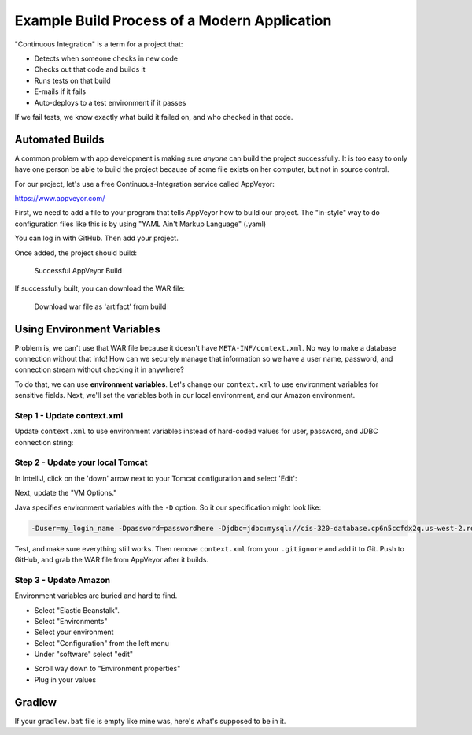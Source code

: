 Example Build Process of a Modern Application
=============================================

"Continuous Integration" is a term for a project that:

* Detects when someone checks in new code
* Checks out that code and builds it
* Runs tests on that build
* E-mails if it fails
* Auto-deploys to a test environment if it passes

If we fail tests, we know exactly what build it failed on, and who checked
in that code.

Automated Builds
----------------

A common problem with app development is making sure *anyone* can build the
project successfully. It is too easy to only have one person be able to build
the project because of some file exists on her computer, but not in source
control.

For our project, let's use a free Continuous-Integration service called AppVeyor:

https://www.appveyor.com/

First, we need to add a file to your program that tells AppVeyor how to build
our project. The "in-style" way to do configuration files like this is by
using "YAML Ain't Markup Language" (.yaml)

.. code-block:: yaml
    :caption: appveyor.yml

    # Auto-pull the branch and label to use as the version
    version: "{branch} {build}"

    # How detailed do we want the build record to be
    build:
      verbosity: detailed

    # Command to build the project
    build_script:
      - ./gradlew build

    # Cache holds files used to speed up later builds so we don't have to
    # re-download them.
    cache:
      - .gradle

    # What JAVA to build with
    environment:
      matrix:
        - JAVA_HOME: C:\Program Files (x86)\Java\jdk1.8.0

    # What/where is the resulting WAR file
    artifacts:
      - path: build/libs/*.war
        name: MyWarFile

You can log in with GitHub. Then add your project.

.. image:: appveyor.png

Once added, the project should build:

.. figure:: appveyor2.png

   Successful AppVeyor Build

If successfully built, you can download the WAR file:

.. figure:: appveyor3.png

   Download war file as 'artifact' from build

Using Environment Variables
---------------------------

Problem is, we can't use that WAR file because it doesn't have ``META-INF/context.xml``.
No way to make a database connection without that info!
How can we securely manage that information so we have a user name, password,
and connection stream without checking it in anywhere?

To do that, we can use **environment variables**. Let's change our
``context.xml`` to
use environment variables for sensitive fields. Next, we'll set the variables
both in our local
environment, and our Amazon environment.


Step 1 - Update context.xml
^^^^^^^^^^^^^^^^^^^^^^^^^^^

Update ``context.xml`` to use environment variables instead of hard-coded
values for user, password, and JDBC connection string:

.. code-block:: xml
    :caption: Updated context.xml lines
    :emphasize-lines:  11-13

    <?xml version="1.0" encoding="UTF-8"?>
    <Context>
        <Resource name="jdbc/cis320"
                  auth="Container"
                  type="javax.sql.DataSource"
                  maxTotal="50"
                  maxActive="15"
                  maxIdle="10"
                  maxWaitMillis="-1"
                  driverClassName="com.mysql.cj.jdbc.Driver"
                  username="${user}"
                  password="${password}"
                  url="${jdbc}"
                  testOnBorrow="true"
                  removeAbandoned="true"
                  removeAbandonedTimeout="55"
                  validationQuery="SELECT 1"
                  validationInterval="34000"
                  timeBetweenEvictionRunsMillis="34000"
                  minEvictableIdleTimeMillis="55000"
                  factory="org.apache.tomcat.jdbc.pool.DataSourceFactory"
        />
        <ResourceLink name="jdbc/cis320"
                      global="jdbc/cis320"
                      type="javax.sql.DataSource" />
    </Context>

Step 2 - Update your local Tomcat
^^^^^^^^^^^^^^^^^^^^^^^^^^^^^^^^^

In IntelliJ, click on the 'down' arrow next to your Tomcat configuration and
select 'Edit':

.. image:: tomcat_1.png

Next, update the "VM Options."

.. image:: tomcat.png

Java specifies environment variables with the ``-D`` option. So it our
specification might look like:

.. code-block:: text

    -Duser=my_login_name -Dpassword=passwordhere -Djdbc=jdbc:mysql://cis-320-database.cp6n5ccfdx2q.us-west-2.rds.amazonaws.com:3306/cis320

Test, and make sure everything still works.
Then remove ``context.xml`` from your ``.gitignore`` and add it to Git.
Push to GitHub, and grab the WAR file from AppVeyor after it builds.

Step 3 - Update Amazon
^^^^^^^^^^^^^^^^^^^^^^

Environment variables are buried and hard to find.

* Select "Elastic Beanstalk".
* Select "Environments"
* Select your environment
* Select "Configuration" from the left menu
* Under "software" select "edit"

.. image:: aws1.png

* Scroll way down to "Environment properties"
* Plug in your values

.. image:: aws2.png


Gradlew
-------

If your ``gradlew.bat`` file is empty like mine was, here's what's supposed to be in it.

.. code-block:: bat
    :caption: gradlew.bat

    @rem
    @rem Copyright 2015 the original author or authors.
    @rem
    @rem Licensed under the Apache License, Version 2.0 (the "License");
    @rem you may not use this file except in compliance with the License.
    @rem You may obtain a copy of the License at
    @rem
    @rem      https://www.apache.org/licenses/LICENSE-2.0
    @rem
    @rem Unless required by applicable law or agreed to in writing, software
    @rem distributed under the License is distributed on an "AS IS" BASIS,
    @rem WITHOUT WARRANTIES OR CONDITIONS OF ANY KIND, either express or implied.
    @rem See the License for the specific language governing permissions and
    @rem limitations under the License.
    @rem

    @if "%DEBUG%" == "" @echo off
    @rem ##########################################################################
    @rem
    @rem  Gradle startup script for Windows
    @rem
    @rem ##########################################################################

    @rem Set local scope for the variables with windows NT shell
    if "%OS%"=="Windows_NT" setlocal

    set DIRNAME=%~dp0
    if "%DIRNAME%" == "" set DIRNAME=.
    set APP_BASE_NAME=%~n0
    set APP_HOME=%DIRNAME%

    @rem Resolve any "." and ".." in APP_HOME to make it shorter.
    for %%i in ("%APP_HOME%") do set APP_HOME=%%~fi

    @rem Add default JVM options here. You can also use JAVA_OPTS and GRADLE_OPTS to pass JVM options to this script.
    set DEFAULT_JVM_OPTS="-Xmx64m" "-Xms64m"

    @rem Find java.exe
    if defined JAVA_HOME goto findJavaFromJavaHome

    set JAVA_EXE=java.exe
    %JAVA_EXE% -version >NUL 2>&1
    if "%ERRORLEVEL%" == "0" goto execute

    echo.
    echo ERROR: JAVA_HOME is not set and no 'java' command could be found in your PATH.
    echo.
    echo Please set the JAVA_HOME variable in your environment to match the
    echo location of your Java installation.

    goto fail

    :findJavaFromJavaHome
    set JAVA_HOME=%JAVA_HOME:"=%
    set JAVA_EXE=%JAVA_HOME%/bin/java.exe

    if exist "%JAVA_EXE%" goto execute

    echo.
    echo ERROR: JAVA_HOME is set to an invalid directory: %JAVA_HOME%
    echo.
    echo Please set the JAVA_HOME variable in your environment to match the
    echo location of your Java installation.

    goto fail

    :execute
    @rem Setup the command line

    set CLASSPATH=%APP_HOME%\gradle\wrapper\gradle-wrapper.jar


    @rem Execute Gradle
    "%JAVA_EXE%" %DEFAULT_JVM_OPTS% %JAVA_OPTS% %GRADLE_OPTS% "-Dorg.gradle.appname=%APP_BASE_NAME%" -classpath "%CLASSPATH%" org.gradle.wrapper.GradleWrapperMain %*

    :end
    @rem End local scope for the variables with windows NT shell
    if "%ERRORLEVEL%"=="0" goto mainEnd

    :fail
    rem Set variable GRADLE_EXIT_CONSOLE if you need the _script_ return code instead of
    rem the _cmd.exe /c_ return code!
    if  not "" == "%GRADLE_EXIT_CONSOLE%" exit 1
    exit /b 1

    :mainEnd
    if "%OS%"=="Windows_NT" endlocal

    :omega
